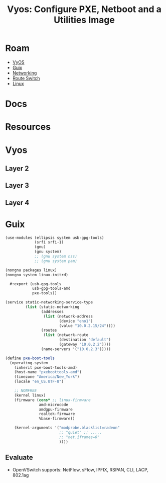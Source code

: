 :PROPERTIES:
:ID:       8211ee55-ff54-4e7e-8907-d273f6baafc5
:END:
#+TITLE: Vyos: Configure PXE, Netboot and a Utilities Image
#+CATEGORY: slips
#+TAGS:

* Roam
+ [[id:5aa36ac8-32b3-421f-afb1-5b6292b06915][VyOS]]
+ [[id:b82627bf-a0de-45c5-8ff4-229936549942][Guix]]
+ [[id:ea11e6b1-6fb8-40e7-a40c-89e42697c9c4][Networking]]
+ [[id:e967c669-79e5-4a1a-828e-3b1dfbec1d19][Route Switch]]
+ [[id:bdae77b1-d9f0-4d3a-a2fb-2ecdab5fd531][Linux]]

* Docs

* Resources

* Vyos

** Layer 2

** Layer 3

** Layer 4

* Guix

#+begin_src scheme :tangle ~/.config/guix/systems/pxe-bootstrap.scm
(use-modules (ellipsis system usb-gpg-tools)
             (srfi srfi-1)
             (gnu)
             (gnu system)
             ;; (gnu system nss)
             ;; (gnu system pam)

(nongnu packages linux)
(nongnu system linux-initrd)

  #:export (usb-gpg-tools
            usb-gpg-tools-amd
            pxe-tools))

(service static-networking-service-type
         (list (static-networking
                (addresses
                 (list (network-address
                        (device "eno1")
                        (value "10.0.2.15/24"))))
                (routes
                 (list (network-route
                        (destination "default")
                        (gateway "10.0.2.2"))))
                (name-servers '("10.0.2.3")))))

(define pxe-boot-tools
  (operating-system
    (inherit pxe-boot-tools-amd)
    (host-name "pxeboottools-amd")
    (timezone "America/New_York")
    (locale "en_US.UTF-8")

    ;; NONFREE
    (kernel linux)
    (firmware (cons* ;; linux-firmware
               amd-microcode
               amdgpu-firmware
               realtek-firmware
               %base-firmware))

    (kernel-arguments '("modprobe.blacklist=radeon"
                        ;; "quiet" ;; .....
                        ;; "net.iframes=0"
                        ))))
#+end_src
** Evaluate

+ OpenVSwitch supports: NetFlow, sFlow, IPFIX, RSPAN, CLI, LACP, 802.1ag
